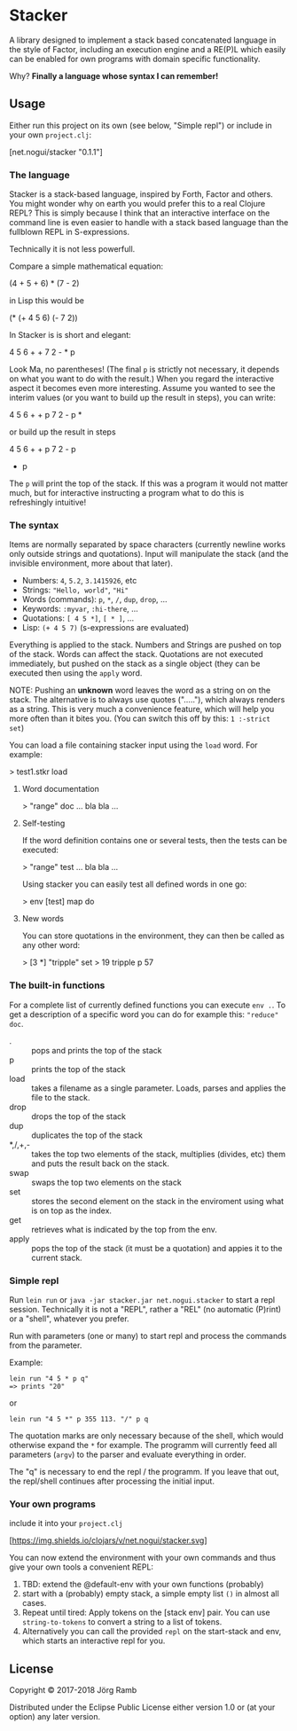 * Stacker
  :PROPERTIES:
  :CUSTOM_ID: stacker
  :END:

A library designed to implement a stack based concatenated language
in the style of Factor, including an execution engine and a RE(P)L which easily
can be enabled for own programs with domain specific functionality.

Why? *Finally a language whose syntax I can remember!*

** Usage
   :PROPERTIES:
   :CUSTOM_ID: usage
   :END:

Either run this project on its own (see below, "Simple repl") or include
in your own =project.clj=:

    [net.nogui/stacker "0.1.1"]

*** The language

Stacker is a stack-based language, inspired by Forth, Factor and others.
You might wonder why on earth you would prefer this to a real Clojure REPL?
This is simply because I think that an interactive interface on the command line
is even easier to handle with a stack based language than the fullblown REPL in S-expressions.

Technically it is not less powerfull.

Compare a simple mathematical equation:

    (4 + 5 + 6) * (7 - 2)

in Lisp this would be

    (* (+ 4 5 6) (- 7 2))

In Stacker is is short and elegant:

    4 5 6 + + 7 2 - * p

Look Ma, no parentheses! (The final =p= is strictly not necessary, it depends on what you
want to do with the result.) When you regard the interactive aspect it becomes even more
interesting. Assume you wanted to see the interim values (or you want to build up the
result in steps), you can write:

    4 5 6 + + p 7 2 - p *

or build up the result in steps

    4 5 6 + + p
    7 2 - p
    * p

The =p= will print the top of the stack. If this was a program it would not matter much,
but for interactive instructing a program what to do this is refreshingly intuitive!

*** The syntax

    Items are normally separated by space characters (currently newline works
    only outside strings and quotations). Input will manipulate the stack (and
    the invisible environment, more about that later).

    - Numbers: =4=, =5.2=, =3.1415926=, etc
    - Strings: ="Hello, world"=, ="Hi"=
    - Words (commands): =p=, =*=, =/=, =dup=, =drop=, ...
    - Keywords: =:myvar=, =:hi-there=, ...
    - Quotations: =[ 4 5 *]=, =[ * ]=, ...
    - Lisp: =(+ 4 5 7)= (s-expressions are evaluated)

    Everything is applied to the stack. Numbers and Strings are pushed on top of the stack.
    Words can affect the stack. Quotations are not executed immediately, but pushed on the
    stack as a single object (they can be executed then using the =apply= word.

    NOTE: Pushing an *unknown* word leaves the word as a string on on the stack.
    The alternative is to always use quotes ("....."), which always renders as a string.
    This is very much a convenience feature, which will help you more often than it
    bites you. (You can switch this off by this: =1 :-strict set=)


    You can load a file containing stacker input using the =load= word. For example:

        > test1.stkr load

**** Word documentation
         > "range" doc
         ... bla bla ...

**** Self-testing
     If the word definition contains one or several tests, then the tests can be executed:

         > "range" test
         ... bla bla ...

     Using stacker you can easily test all defined words in one go:

         > env [test] map do

**** New words
    You can store quotations in the environment, they can then be called as any other word:

        > [3 *] "tripple" set
        > 19 tripple p
        57

*** The built-in functions
  For a complete list of currently defined functions you can execute =env .=.
  To get a description of a specific word you can do for example this: ="reduce" doc=.

    - . :: pops and prints the top of the stack
    - p :: prints the top of the stack
    - load :: takes a filename as a single parameter. Loads, parses and applies the file to the stack.
    - drop :: drops the top of the stack
    - dup :: duplicates the top of the stack
    - *,/,+,- :: takes the top two elements of the stack, multiplies (divides, etc) them and puts the result back on the stack.
    - swap :: swaps the top two elements on the stack
    - set :: stores the second element on the stack in the enviroment using what is on top as the index.
    - get :: retrieves what is indicated by the top from the env.
    - apply :: pops the top of the stack (it must be a quotation) and appies it to the current stack.

*** Simple repl
    :PROPERTIES:
    :CUSTOM_ID: simple-repl
    :END:

Run =lein run= or =java -jar stacker.jar net.nogui.stacker= to start a repl session.
Technically it is not a "REPL", rather a "REL" (no automatic (P)rint) or a "shell", whatever you prefer.

Run with parameters (one or many) to start repl and process the commands
from the parameter.

Example:

#+BEGIN_EXAMPLE
    lein run "4 5 * p q"
    => prints "20"
#+END_EXAMPLE

or

#+BEGIN_EXAMPLE
    lein run "4 5 *" p 355 113. "/" p q
#+END_EXAMPLE

The quotation marks are only necessary because of the shell,
which would otherwise expand the =*= for example. The programm
will currently feed all parameters (=argv=) to the parser and evaluate
everything in order.

The "q" is necessary to end the repl / the programm. If you leave that
out, the repl/shell continues after processing the initial input.

*** Your own programs
    :PROPERTIES:
    :CUSTOM_ID: your-own-programs
    :END:

include it into your =project.clj=

[[https://clojars.org/net.nogui/stacker][[https://img.shields.io/clojars/v/net.nogui/stacker.svg]]]


You can now extend the environment with your own commands and thus give your
own tools a convenient REPL:

1) TBD: extend the @default-env with your own functions (probably)
2) start with a (probably) empty stack, a simple empty list =()= in almost all cases.
3) Repeat until tired: Apply tokens on the [stack env] pair. You can use
   =string-to-tokens= to convert a string to a list of tokens.
4) Alternatively you can call the provided =repl= on the start-stack and
   env, which starts an interactive repl for you.

** License
   :PROPERTIES:
   :CUSTOM_ID: license
   :END:

Copyright © 2017-2018 Jörg Ramb

Distributed under the Eclipse Public License either version 1.0 or (at
your option) any later version.
